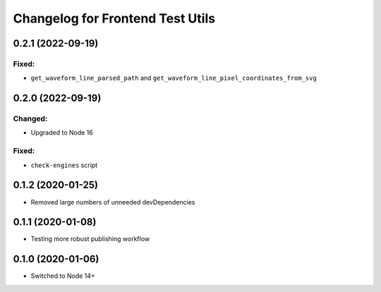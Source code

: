 Changelog for Frontend Test Utils
=================================


0.2.1 (2022-09-19)
------------------

Fixed:
^^^^^^
- ``get_waveform_line_parsed_path`` and ``get_waveform_line_pixel_coordinates_from_svg``


0.2.0 (2022-09-19)
------------------

Changed:
^^^^^^^^
- Upgraded to Node 16

Fixed:
^^^^^^
- ``check-engines`` script


0.1.2 (2020-01-25)
------------------
- Removed large numbers of unneeded devDependencies

0.1.1 (2020-01-08)
------------------
- Testing more robust publishing workflow

0.1.0 (2020-01-06)
------------------
- Switched to Node 14+

